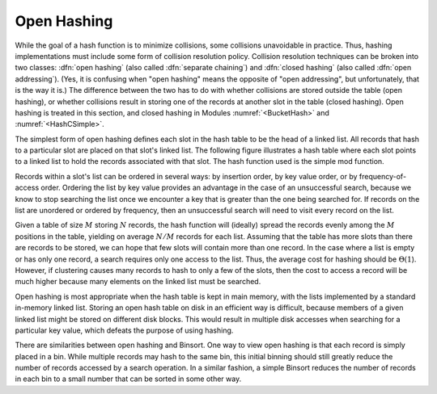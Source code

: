 .. This file is part of the OpenDSA eTextbook project. See
.. http://algoviz.org/OpenDSA for more details.
.. Copyright (c) 2012-2013 by the OpenDSA Project Contributors, and
.. distributed under an MIT open source license.

.. avmetadata:: 
   :author: Cliff Shaffer
   :prerequisites:
   :topic: Hashing

.. _OpenHash:

.. odsalink:: AV/slideCON.css
.. odsalink:: AV/Hashing/openhashCON.css

Open Hashing
============

While the goal of a hash function is to minimize collisions,
some collisions unavoidable in practice.
Thus, hashing implementations must include some form of collision
resolution policy.
Collision resolution techniques can be broken into two classes:
:dfn:`open hashing` (also called :dfn:`separate chaining`) and
:dfn:`closed hashing`
(also called :dfn:`open addressing`).
(Yes, it is confusing when "open hashing" means the opposite of
"open addressing", but unfortunately, that is the way it is.)
The difference between the two has to do with whether
collisions are stored outside the table (open hashing), or
whether collisions result in storing one of the records at another
slot in the table (closed hashing).
Open hashing is treated in this section, and closed hashing in
Modules :numref:`<BucketHash>` and  :numref:`<HashCSimple>`.

The simplest form of open hashing defines each slot in the
hash table to be the head of a linked list.
All records that hash to a particular slot are placed on that slot's
linked list.
The following figure illustrates a hash table where each
slot points to a linked list to hold the records associated with that slot.
The hash function used is the simple mod function.

.. inlineav:: openhashCON1 dgm

Records within a slot's list can be ordered in several ways:
by insertion order, by key value order, or by frequency-of-access
order.
Ordering the list by key value provides an advantage in the case of an 
unsuccessful search, because we know to stop searching the list once we
encounter a key that is greater than the one being searched for.
If records on the list are unordered or ordered by frequency, then an
unsuccessful search will need to visit every record on the list.

Given a table of size :math:`M` storing :math:`N` records,
the hash function will (ideally) spread the records evenly among the
:math:`M` positions in
the table, yielding on average :math:`N/M` records for each list.
Assuming that the table has more slots than there are records to be
stored, we can hope that few slots will contain more than one record.
In the case where a list is empty or has only one record,
a search requires only one access to the list.
Thus, the average cost for hashing should be :math:`\Theta(1`).
However, if clustering causes many records to hash to only a few of
the slots, then the cost to access a record will be much higher
because many elements on the linked list must be searched.

Open hashing is most appropriate when the hash table is kept in main
memory, with the lists implemented by a standard in-memory linked list.
Storing an open hash table on disk in an efficient way is
difficult, because members of a given linked list might be stored on
different disk blocks.
This would result in multiple disk accesses when searching for a
particular key value, which defeats the purpose of using hashing.

There are similarities between open hashing and Binsort.
One way to view open hashing is that each record is simply placed in a
bin.
While multiple records may hash to the same bin, this initial binning
should still greatly reduce the number of records accessed by
a search operation.
In a similar fashion, a simple Binsort reduces the number of
records in each bin to a small number that can be sorted in some
other way.

.. avembed:: Exercises/Hashing/OpenHashPRO.html ka

.. odsascript:: AV/Hashing/openhashCON.js
